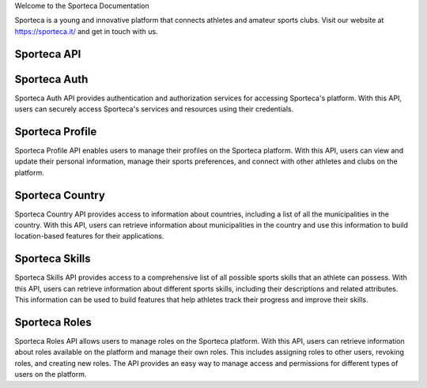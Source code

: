 Welcome to the Sporteca Documentation

Sporteca is a young and innovative platform that connects athletes and amateur sports clubs. Visit our website at https://sporteca.it/ and get in touch with us.


Sporteca API
~~~~~~~~~~~~

Sporteca Auth
~~~~~~~~~~~~~~~~
Sporteca Auth API provides authentication and authorization services for accessing Sporteca's platform. With this API, users can securely access Sporteca's services and resources using their credentials.

Sporteca Profile
~~~~~~~~~~~~~~~~

Sporteca Profile API enables users to manage their profiles on the Sporteca platform. With this API, users can view and update their personal information, manage their sports preferences, and connect with other athletes and clubs on the platform.

Sporteca Country
~~~~~~~~~~~~~~~~

Sporteca Country API provides access to information about countries, including a list of all the municipalities in the country. With this API, users can retrieve information about municipalities in the country and use this information to build location-based features for their applications.

Sporteca Skills
~~~~~~~~~~~~~~~~

Sporteca Skills API provides access to a comprehensive list of all possible sports skills that an athlete can possess. With this API, users can retrieve information about different sports skills, including their descriptions and related attributes. This information can be used to build features that help athletes track their progress and improve their skills.

Sporteca Roles
~~~~~~~~~~~~~~

Sporteca Roles API allows users to manage roles on the Sporteca platform. With this API, users can retrieve information about roles available on the platform and manage their own roles. This includes assigning roles to other users, revoking roles, and creating new roles. The API provides an easy way to manage access and permissions for different types of users on the platform.
